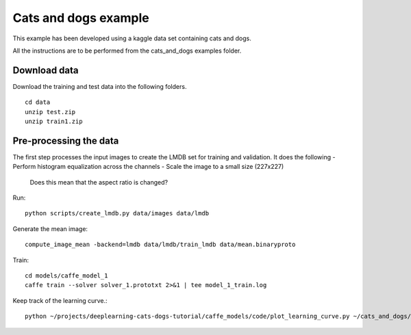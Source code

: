 Cats and dogs example
---------------------

This example has been developed using a kaggle data set containing cats and dogs. 

All the instructions are to be performed from the cats_and_dogs examples folder.

Download data
~~~~~~~~~~~~~
Download the training and test data into the following folders. ::

  cd data 
  unzip test.zip 
  unzip train1.zip

Pre-processing the data 
~~~~~~~~~~~~~~~~~~~~~~~
The first step processes the input images to create the LMDB set for training and validation. It does the following 
- Perform histogram equalization across the channels
- Scale the image to a small size (227x227)
  Does this mean that the aspect ratio is changed?

Run::

  python scripts/create_lmdb.py data/images data/lmdb
  
Generate the mean image::

  compute_image_mean -backend=lmdb data/lmdb/train_lmdb data/mean.binaryproto

Train::
  
  cd models/caffe_model_1
  caffe train --solver solver_1.prototxt 2>&1 | tee model_1_train.log

Keep track of the learning curve.::

  python ~/projects/deeplearning-cats-dogs-tutorial/caffe_models/code/plot_learning_curve.py ~/cats_and_dogs/model_1_train.log ~/cats_and_dogs/caffe_model_1_learning_curve.png

